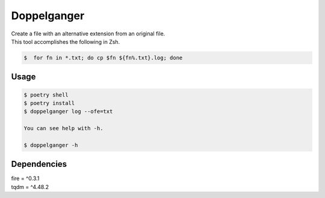 =====================
Doppelganger
=====================

| Create a file with an alternative extension from an original file.
| This tool accomplishes the following in Zsh.

.. code-block:: sh

 $  for fn in *.txt; do cp $fn ${fn%.txt}.log; done

Usage
========

.. code-block:: sh

    $ poetry shell
    $ poetry install
    $ doppelganger log --ofe=txt

    You can see help with -h.

    $ doppelganger -h

Dependencies
========

| fire = ^0.3.1
| tqdm = ^4.48.2
